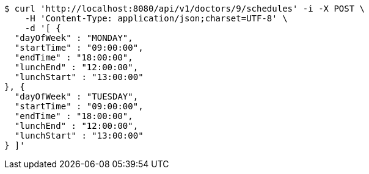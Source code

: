 [source,bash]
----
$ curl 'http://localhost:8080/api/v1/doctors/9/schedules' -i -X POST \
    -H 'Content-Type: application/json;charset=UTF-8' \
    -d '[ {
  "dayOfWeek" : "MONDAY",
  "startTime" : "09:00:00",
  "endTime" : "18:00:00",
  "lunchEnd" : "12:00:00",
  "lunchStart" : "13:00:00"
}, {
  "dayOfWeek" : "TUESDAY",
  "startTime" : "09:00:00",
  "endTime" : "18:00:00",
  "lunchEnd" : "12:00:00",
  "lunchStart" : "13:00:00"
} ]'
----